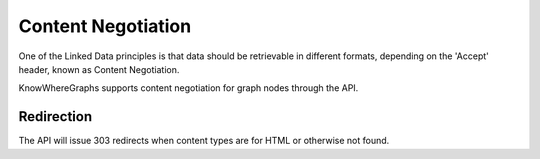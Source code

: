 Content Negotiation
===================
One of the Linked Data principles is that data should be retrievable in different formats, depending on the 'Accept' header, known as Content Negotiation.

KnowWhereGraphs supports content negotiation for graph nodes through the API.

Redirection
-----------
The API will issue 303 redirects when content types are for HTML or otherwise not found.